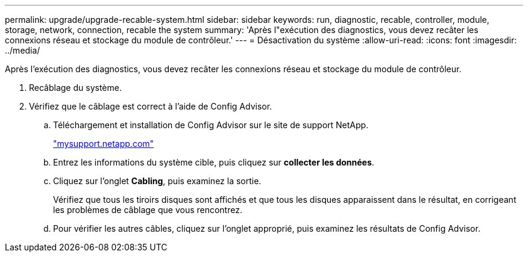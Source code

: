 ---
permalink: upgrade/upgrade-recable-system.html 
sidebar: sidebar 
keywords: run, diagnostic, recable, controller, module, storage, network, connection, recable the system 
summary: 'Après l"exécution des diagnostics, vous devez recâter les connexions réseau et stockage du module de contrôleur.' 
---
= Désactivation du système
:allow-uri-read: 
:icons: font
:imagesdir: ../media/


[role="lead"]
Après l'exécution des diagnostics, vous devez recâter les connexions réseau et stockage du module de contrôleur.

. Recâblage du système.
. Vérifiez que le câblage est correct à l'aide de Config Advisor.
+
.. Téléchargement et installation de Config Advisor sur le site de support NetApp.
+
http://mysupport.netapp.com/["mysupport.netapp.com"]

.. Entrez les informations du système cible, puis cliquez sur *collecter les données*.
.. Cliquez sur l'onglet *Cabling*, puis examinez la sortie.
+
Vérifiez que tous les tiroirs disques sont affichés et que tous les disques apparaissent dans le résultat, en corrigeant les problèmes de câblage que vous rencontrez.

.. Pour vérifier les autres câbles, cliquez sur l'onglet approprié, puis examinez les résultats de Config Advisor.



